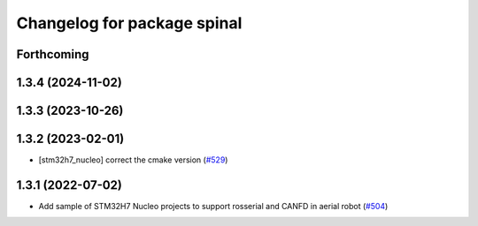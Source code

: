 ^^^^^^^^^^^^^^^^^^^^^^^^^^^^
Changelog for package spinal
^^^^^^^^^^^^^^^^^^^^^^^^^^^^

Forthcoming
-----------

1.3.4 (2024-11-02)
------------------

1.3.3 (2023-10-26)
------------------

1.3.2 (2023-02-01)
------------------
* [stm32h7_nucleo] correct the cmake version (`#529 <https://github.com/jsk-ros-pkg/aerial_robot/issues/529>`_)

1.3.1 (2022-07-02)
------------------
* Add sample of STM32H7 Nucleo projects to support rosserial and CANFD in aerial robot (`#504 <https://github.com/jsk-ros-pkg/aerial_robot/issues/504>`_)
